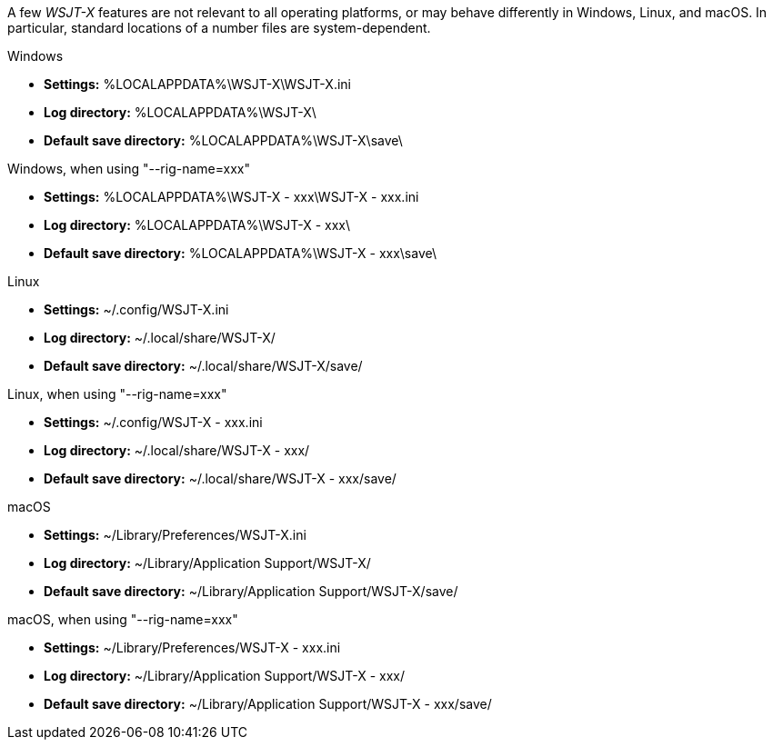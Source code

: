 // Status=review

A few _WSJT-X_ features are not relevant to all operating platforms,
or may behave differently in Windows, Linux, and macOS. In particular,
standard locations of a number files are system-dependent.


.Windows

- *Settings:*               %LOCALAPPDATA%\WSJT-X\WSJT-X.ini
- *Log directory:*          %LOCALAPPDATA%\WSJT-X\
- *Default save directory:* %LOCALAPPDATA%\WSJT-X\save\

.Windows, when using "--rig-name=xxx"

- *Settings:*               %LOCALAPPDATA%\WSJT-X - xxx\WSJT-X - xxx.ini
- *Log directory:*          %LOCALAPPDATA%\WSJT-X - xxx\
- *Default save directory:* %LOCALAPPDATA%\WSJT-X - xxx\save\

.Linux

- *Settings:*               ~/.config/WSJT-X.ini
- *Log directory:*          ~/.local/share/WSJT-X/
- *Default save directory:* ~/.local/share/WSJT-X/save/

.Linux, when using "--rig-name=xxx"

- *Settings:*               ~/.config/WSJT-X - xxx.ini
- *Log directory:*          ~/.local/share/WSJT-X - xxx/
- *Default save directory:* ~/.local/share/WSJT-X - xxx/save/

.macOS

- *Settings:*               ~/Library/Preferences/WSJT-X.ini
- *Log directory:*          ~/Library/Application Support/WSJT-X/
- *Default save directory:* ~/Library/Application Support/WSJT-X/save/

.macOS, when using "--rig-name=xxx"

- *Settings:*               ~/Library/Preferences/WSJT-X - xxx.ini
- *Log directory:*          ~/Library/Application Support/WSJT-X - xxx/
- *Default save directory:* ~/Library/Application Support/WSJT-X - xxx/save/
